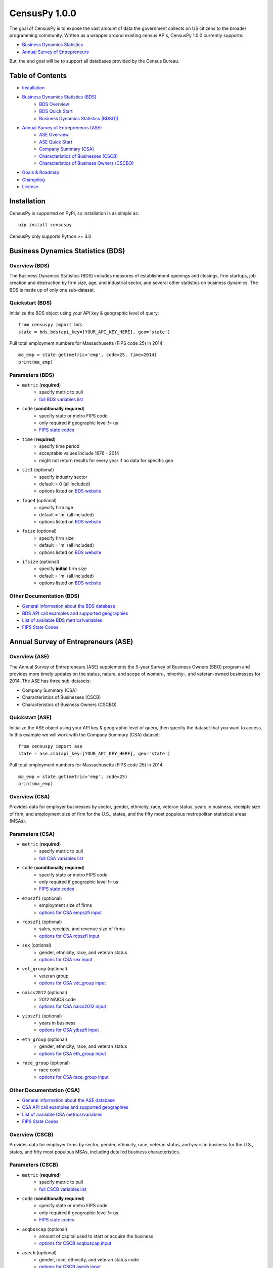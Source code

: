 ================
CensusPy 1.0.0
================
The goal of CensusPy is to expose the vast amount of data the government collects on US citizens to the broader programming community. Written as a wrapper around existing census APIs, CensusPy 1.0.0 currently supports:

* `Business Dynamics Statistics <https://www.census.gov/data/developers/data-sets/business-dynamics.html>`_
* `Annual Survey of Entrepreneurs <https://www.census.gov/data/developers/data-sets/ase.html>`_

But, the end goal will be to support all databases provided by the Census Bureau.

Table of Contents
=================
* `Installation <https://github.com/DnrkasEFF/censuspy#installation>`_
* `Business Dynamics Statistics (BDS) <https://github.com/DnrkasEFF/censuspy#business-dynamics-statistics-bds>`_
   - `BDS Overview <https://github.com/DnrkasEFF/censuspy#overview-bds>`_
   - `BDS Quick Start <https://github.com/DnrkasEFF/censuspy#quickstart-bds>`_
   - `Business Dynamics Statistics (BDS(1)) <https://github.com/DnrkasEFF/censuspy#parameters-bds>`_
* `Annual Survey of Entrepreneurs (ASE) <https://github.com/DnrkasEFF/censuspy#annual-survey-of-entrepreneurs-ase>`_
   - `ASE Overview <https://github.com/DnrkasEFF/censuspy#overview-ase>`_
   - `ASE Quick Start <https://github.com/DnrkasEFF/censuspy#quickstart-ase>`_
   - `Company Summary (CSA) <https://github.com/DnrkasEFF/censuspy#overview-csa>`_
   - `Characteristics of Businesses (CSCB) <https://github.com/DnrkasEFF/censuspy#overview-cscb>`_
   - `Characteristics of Business Owners (CSCBO) <https://github.com/DnrkasEFF/censuspy#overview-cscbo>`_
* `Goals & Roadmap <https://github.com/DnrkasEFF/censuspy#goals>`_
* `Changelog <https://github.com/DnrkasEFF/censuspy#changelog>`_
* `License <https://github.com/DnrkasEFF/censuspy#license>`_

Installation
===============
CensusPy is supported on PyPi, so installation is as simple as::

  pip install censuspy

CensusPy only supports Python >= 3.0

Business Dynamics Statistics (BDS)
===================================
Overview (BDS)
^^^^^^^^^^^^^^^^^^^^^
The Business Dynamics Statistics (BDS) includes measures of establishment openings and closings, firm startups, job creation and destruction by firm size, age, and industrial sector, and several other statistics on business dynamics. The BDS is made up of only one sub-dataset.

Quickstart (BDS)
^^^^^^^^^^^^^^^^^^^^^
Initialize the BDS object using your API key & geographic level of query::

  from censuspy import bds
  state = bds.bds(api_key=[YOUR_API_KEY_HERE], geo='state')

Pull total employment numbers for Massachusetts (FIPS code 25) in 2014::

  ma_emp = state.get(metric='emp', code=25, time=2014)
  print(ma_emp)

Parameters (BDS)
^^^^^^^^^^^^^^^^^^^^^^^^^^^
* ``metric`` (**required**)
   - specify metric to pull
   - `full BDS variables list <https://api.census.gov/data/timeseries/bds/firms/variables.html>`_
* ``code`` (**conditionally required**)
   - specify state or metro FIPS code
   - only required if geographic level != us
   - `FIPS state codes <https://www.mcc.co.mercer.pa.us/dps/state_fips_code_listing.htm>`_
* ``time`` (**required**)
   - specify time period
   - acceptable values include 1976 - 2014
   - might not return results for every year if no data for specific geo
* ``sic1`` (optional)
   - specify industry sector
   - default = 0 (all included)
   - options listed on `BDS website <https://www.census.gov/data/developers/data-sets/business-dynamics.html>`_
* ``fage4`` (optional)
   - specify firm age
   - default = 'm' (all included)
   - options listed on `BDS website <https://www.census.gov/data/developers/data-sets/business-dynamics.html>`_
* ``fsize`` (optional)
   - specify firm size
   - default = 'm' (all included)
   - options listed on `BDS website <https://www.census.gov/data/developers/data-sets/business-dynamics.html>`_
* ``ifsize`` (optional)
   - specify **initial** firm size
   - default = 'm' (all included)
   - options listed on `BDS website <https://www.census.gov/data/developers/data-sets/business-dynamics.html>`_

Other Documentation (BDS)
^^^^^^^^^^^^^^^^^^^^^^^^^^
* `General information about the BDS database <https://www.census.gov/data/developers/data-sets/business-dynamics.html>`_
* `BDS API call examples and supported geographies <https://api.census.gov/data/timeseries/bds/firms.html>`_
* `List of available BDS metrics/variables <https://api.census.gov/data/timeseries/bds/firms/variables.html>`_
* `FIPS State Codes <https://www.mcc.co.mercer.pa.us/dps/state_fips_code_listing.htm>`_

Annual Survey of Entrepreneurs (ASE)
======================================
Overview (ASE)
^^^^^^^^^^^^^^^^^^^^^
The Annual Survey of Entrepreneurs (ASE) supplements the 5-year Survey of Business Owners (SBO) program and provides more timely updates on the status, nature, and scope of women-, minority-, and veteran-owned businesses for 2014. The ASE has three sub-datasets:

* Company Summary (CSA)
* Characteristics of Businesses (CSCB)
* Characteristics of Business Owners (CSCBO)

Quickstart (ASE)
^^^^^^^^^^^^^^^^^^^^^
Initialize the ASE object using your API key & geographic level of query, then specify the dataset that you want to access. In this example we will work with the Company Summary (CSA) dataset::

  from censuspy import ase
  state = ase.csa(api_key=[YOUR_API_KEY_HERE], geo='state')

Pull total employment numbers for Massachusetts (FIPS code 25) in 2014::

  ma_emp = state.get(metric='emp', code=25)
  print(ma_emp)

Overview (CSA)
^^^^^^^^^^^^^^^^^^^^^
Provides data for employer businesses by sector, gender, ethnicity, race, veteran status, years in business, receipts size of firm, and employment size of firm for the U.S., states, and the fifty most populous metropolitan statistical areas (MSAs).

Parameters (CSA)
^^^^^^^^^^^^^^^^^^^^^
* ``metric`` (**required**)
   - specify metric to pull
   - `full CSA variables list <https://api.census.gov/data/2014/ase/csa/variables.html>`_
* ``code`` (**conditionally required**)
   - specify state or metro FIPS code
   - only required if geographic level != us
   - `FIPS state codes <https://www.mcc.co.mercer.pa.us/dps/state_fips_code_listing.htm>`_
* ``empszfi`` (optional)
   - employment size of firms
   - `options for CSA empszfi input <https://api.census.gov/data/2014/ase/csa?get=EMPSZFI,EMPSZFI_TTL&for=us:*>`_
* ``rcpszfi`` (optional)
   - sales, receipts, and revenue size of firms
   - `options for CSA rcpszfi input <https://api.census.gov/data/2014/ase/csa?get=RCPSZFI,RCPSZFI_TTL&for=us:*>`_
* ``sex`` (optional)
   - gender, ethnicity, race, and veteran status
   - `options for CSA sex input <https://api.census.gov/data/2014/ase/csa?get=SEX,SEX_TTL&for=us:*>`_
* ``vet_group`` (optional)
   - veteran group
   - `options for CSA vet_group input <https://api.census.gov/data/2014/ase/csa?get=VET_GROUP,VET_GROUP_TTL&for=us:*>`_
* ``naics2012`` (optional)
   - 2012 NAICS code
   - `options for CSA naics2012 input <https://api.census.gov/data/2014/ase/csa?get=NAICS2012,NAICS2012_TTL&for=us:*>`_
* ``yibszfi`` (optional)
   - years in business
   - `options for CSA yibszfi input <https://api.census.gov/data/2014/ase/csa?get=YIBSZFI,YIBSZFI_TTL&for=us:*>`_
* ``eth_group`` (optional)
   - gender, ethnicity, race, and veteran status
   - `options for CSA eth_group input <https://api.census.gov/data/2014/ase/csa?get=ETH_GROUP,ETH_GROUP_TTL&for=us:*>`_
* ``race_group`` (optional)
   - race code
   - `options for CSA race_group input <https://api.census.gov/data/2014/ase/csa?get=RACE_GROUP,RACE_GROUP_TTL&for=us:*>`_

Other Documentation (CSA)
^^^^^^^^^^^^^^^^^^^^^^^^^^
* `General information about the ASE database <https://www.census.gov/data/developers/data-sets/ase.html>`_
* `CSA API call examples and supported geographies <https://api.census.gov/data/2014/ase/csa/examples.html>`_
* `List of available CSA metrics/variables <https://api.census.gov/data/2014/ase/csa/variables.html>`_
* `FIPS State Codes <https://www.mcc.co.mercer.pa.us/dps/state_fips_code_listing.htm>`_

Overview (CSCB)
^^^^^^^^^^^^^^^^^^^^^
Provides data for employer firms by sector, gender, ethnicity, race, veteran status, and years in business for the U.S., states, and fifty most populous MSAs, including detailed business characteristics.

Parameters (CSCB)
^^^^^^^^^^^^^^^^^^^^^
* ``metric`` (**required**)
   - specify metric to pull
   - `full CSCB variables list <https://api.census.gov/data/2014/ase/cscb/variables.html>`_
* ``code`` (**conditionally required**)
   - specify state or metro FIPS code
   - only required if geographic level != us
   - `FIPS state codes <https://www.mcc.co.mercer.pa.us/dps/state_fips_code_listing.htm>`_
* ``acqbuscap`` (optional)
   - amount of capital used to start or acquire the business
   - `options for CSCB acqbuscap input <https://api.census.gov/data/2014/ase/cscb?get=ACQBUSCAP,ACQBUSCAP_TTL&for=us:*>`_
* ``asecb`` (optional)
   - gender, race, ethnicity, and veteran status code
   - `options for CSCB asecb input <https://api.census.gov/data/2014/ase/cscb?get=ASECB,ASECB_TTL&for=us:*>`_
* ``avoidfinan`` (optional)
   - reasons for avoiding additional financing
   - `options for CSCB avoidfinan input <https://api.census.gov/data/2014/ase/cscb?get=AVOIDFINAN,AVOIDFINAN_TTL&for=us:*>`_
* ``benefits`` (optional)
   - employee benefits paid totally or partly by the business
   - `options for CSCB benefits input <https://api.census.gov/data/2014/ase/cscb?get=BENEFITS,BENEFITS_TTL&for=us:*>`_
* ``busact`` (optional)
   - business activity characteristics
   - `options for CSCB busact input <https://api.census.gov/data/2014/ase/cscb?get=BUSACT,BUSACT_TTL&for=us:*>`_
* ``busaspir`` (optional)
   - owner's business aspirations
   - `options for CSCB busaspir input <https://api.census.gov/data/2014/ase/cscb?get=BUSASPIR,BUSASPIR_TTL&for=us:*>`_
* ``busoutus`` (optional)
   - operations outside of the US
   - `options for CSCB busoutus input <https://api.census.gov/data/2014/ase/cscb?get=BUSOUTUS,BUSOUTUS_TTL&for=us:*>`_
* ``ceaseops`` (optional)
   - whether business is currently operating or if not, reason for ceasing operations
   - `options for CSCB ceaseops input <https://api.census.gov/data/2014/ase/cscb?get=CEASEOPS,CEASEOPS_TTL&for=us:*>`_
* ``cust`` (optional)
   - customers accounting for 10% or more of total sales of goods/services
   - `options for CSCB cust input <https://api.census.gov/data/2014/ase/cscb?get=CUST,CUST_TTL&for=us:*>`_
* ``custlocpct`` (optional)
   - geographic location of business customers/clients
   - `options for CSCB custlocpct input <https://api.census.gov/data/2014/ase/cscb?get=CUSTLOCPCT,CUSTLOCPCT_TTL&for=us:*>`_
* ``famown`` (optional)
   - family owned business codes
   - `options for CSCB famown input <https://api.census.gov/data/2014/ase/cscb?get=FAMOWN,FAMOWN_TTL&for=us:*>`_
* ``fundsrc`` (optional)
   - funding sources and total amount of funding
   - `options for CSCB fundsrc input <https://api.census.gov/data/2014/ase/cscb?get=FUNDSRC,FUNDSRC_TTL&for=us:*>`_
* ``innovimp`` (optional)
   - business product/process innovations/improvements in the past three years
   - `options for CSCB innovimp input <https://api.census.gov/data/2014/ase/cscb?get=INNOVIMP,INNOVIMP_TTL&for=us:*>`_
* ``intelctprop`` (optional)
   - owned intellectual property
   - `options for CSCB intelctprop input <https://api.census.gov/data/2014/ase/cscb?get=INTELCTPROP,INTELCTPROP_TTL&for=us:*>`_
* ``lang`` (optional)
   - languages used to conduct transactions with customers
   - `options for CSCB lang input <https://api.census.gov/data/2014/ase/cscb?get=LANG,LANG_TTL&for=us:*>`_
* ``naics2012`` (optional)
   - 2012 NAICS codes
   - `options for CSCB naics2012 input <https://api.census.gov/data/2014/ase/cscb?get=NAICS2012,NAICS2012_TTL&for=us:*>`_
* ``negprofit`` (optional)
   - negative impacts on business profitability
   - `options for CSCB negprofit input <https://api.census.gov/data/2014/ase/cscb?get=NEGPROFIT,NEGPROFIT_TTL&for=us:*>`_
* ``newfundrel`` (optional)
   - new funding relationships
   - `options for CSCB newfundrel input <https://api.census.gov/data/2014/ase/cscb?get=NEWFUNDREL,NEWFUNDREL_TTL&for=us:*>`_
* ``opfran`` (optional)
   - year business was established
   - `options for CSCB opfran input <https://api.census.gov/data/2014/ase/cscb?get=OPFRAN,OPFRAN_TTL&for=us:*>`_
* ``outsrcus`` (optional)
   - business functions or services outsourced to a location outside the US
   - `options for CSCB outsrcus input <https://api.census.gov/data/2014/ase/cscb?get=OUTSRCUS,OUTSRCUS_TTL&for=us:*>`_
* ``ownrnum`` (optional)
   - number of owners in the business code
   - `options for CSCB ownrnum input <https://api.census.gov/data/2014/ase/cscb?get=OWNRNUM,OWNRNUM_TTL&for=us:*>`_
* ``pecommrc`` (optional)
   - e-commerce sales as a % of total sales
   - `options for CSCB pecommrc input <https://api.census.gov/data/2014/ase/cscb?get=PECOMMRC,PECOMMRC_TTL&for=us:*>`_
* ``pexport`` (optional)
   - exports sales as a % of total sales
   - `options for CSCB pexport input <https://api.census.gov/data/2014/ase/cscb?get=PEXPORT,PEXPORT_TTL&for=us:*>`_
* ``profit`` (optional)
   - profitability of the business
   - `options for CSCB profit input <https://api.census.gov/data/2014/ase/cscb?get=PROFIT,PROFIT_TTL&for=us:*>`_
* ``rdpuramt`` (optional)
   - amount used to purchase R&D activities
   - `options for CSCB rdpuramt input <https://api.census.gov/data/2014/ase/cscb?get=RDPURAMT,RDPURAMT_TTL&for=us:*>`_
* ``rdtotalcst`` (optional)
   - total cost of R&D activities
   - `options for CSCB rdtotalcst input <https://api.census.gov/data/2014/ase/cscb?get=RDTOTALCST,RDTOTALCST_TTL&for=us:*>`_
* ``rdworkers`` (optional)
   - workers that did the R&D activities
   - `options for CSCB rdworkers input <https://api.census.gov/data/2014/ase/cscb?get=RDWORKERS,RDWORKERS_TTL&for=us:*>`_
* ``spouses`` (optional)
   - spouses jointly owned and operated business codes
   - `options for CSCB spouses input <https://api.census.gov/data/2014/ase/cscb?get=SPOUSES,SPOUSES_TTL&for=us:*>`_
* ``strtsrce`` (optional)
   - sources of capital used to start or acquire the business
   - `options for CSCB strtsrce input <https://api.census.gov/data/2014/ase/cscb?get=STRTSRCE,STRTSRCE_TTL&for=us:*>`_
* ``website`` (optional)
   - business website codes
   - `options for CSCB website input <https://api.census.gov/data/2014/ase/cscb?get=WEBSITE,WEBSITE_TTL&for=us:*>`_
* ``workers`` (optional)
   - types of workers used codes
   - `options for CSCB workers input <https://api.census.gov/data/2014/ase/cscb?get=WORKERS,WORKERS_TTL&for=us:*>`_
* ``yibszfi`` (optional)
   - years in business
   - `options for CSCB yibszfi input <https://api.census.gov/data/2014/ase/cscb?get=YIBSZFI,YIBSZFI_TTL&for=us:*>`_
* ``yrestbus`` (optional)
   - year business was originally established
   - `options for CSCB yrestbus input <https://api.census.gov/data/2014/ase/cscb?get=YRESTBUS,YRESTBUS_TTL&for=us:*>`_

Other Documentation (CSCB)
^^^^^^^^^^^^^^^^^^^^^^^^^^^
* `General information about the ASE database <https://www.census.gov/data/developers/data-sets/ase.html>`_
* `CSCB API call examples and supported geographies <https://api.census.gov/data/2014/ase/cscb/examples.html>`_
* `List of available CSCB metrics/variables <https://api.census.gov/data/2014/ase/cscb/variables.html>`_
* `FIPS State Codes <https://www.mcc.co.mercer.pa.us/dps/state_fips_code_listing.htm>`_

Overview (CSCBO)
^^^^^^^^^^^^^^^^^^^^^
Provides data for owners of respondent employer firms by sector, gender, ethnicity, race, veteran status, and years in business for the U.S., states, and top fifty most populous MSAs, including detailed owner characteristics.

Parameters (CSCBO)
^^^^^^^^^^^^^^^^^^^^^
* ``metric`` (**required**)
   - specify metric to pull
   - only option for CSBO is ``ownpdemp`` and variations on it
   - `full CSCBO variables list <https://api.census.gov/data/2014/ase/cscbo/variables.html>`_
* ``code`` (**conditionally required**)
   - specify state or metro FIPS code
   - only required if geographic level != us
   - `FIPS state codes <https://www.mcc.co.mercer.pa.us/dps/state_fips_code_listing.htm>`_
* ``acqbus`` (optional)
   - how owner initially acquired business
   - `options for CSCBO acqbus input <https://api.census.gov/data/2014/ase/cscbo?get=ACQBUS,ACQBUS_TTL,OWNPDEMP&for=us:*>`_
* ``asecbo`` (optional)
   - gender, ethnicity, race, and veteran status code
   - `options for CSCBO asecbo input <https://api.census.gov/data/2014/ase/cscbo?get=ASECBO,ASECBO_TTL,OWNPDEMP&for=us:*>`_
* ``educ`` (optional)
   - highest level of education before establishing business
   - `options for CSCBO educ input <https://api.census.gov/data/2014/ase/cscbo?get=EDUC,EDUC_TTL,OWNPDEMP&for=us:*>`_
* ``hrswrkd`` (optional)
   - average hours spent per week managing or working in business
   - `options for CSCBO hrswrkd input <https://api.census.gov/data/2014/ase/cscbo?get=HRSWRKD,HRSWRKD_TTL,OWNPDEMP&for=us:*>`_
* ``naics2012`` (optional)
   - 2012 naics codes
   - `options for CSCBO naics2012 input <https://api.census.gov/data/2014/ase/cscbo?get=NAICS2012,NAICS2012_TTL,ACQBUS,OWNPDEMP&for=us:*>`_
* ``ownrage`` (optional)
   - owner's age
   - `options for CSCBO ownrage input <https://api.census.gov/data/2014/ase/cscbo?get=OWNRAGE,OWNRAGE_TTL,OWNPDEMP&for=us:*>`_
* ``pfnct`` (optional)
   - primary functions in the business
   - `options for CSCBO pfnct input <https://api.census.gov/data/2014/ase/cscbo?get=PFNCT,PFNCT_TTL,OWNPDEMP&for=us:*>`_
* ``priorbus`` (optional)
   - whether they owned another business prior to establishing current business
   - `options for CSCBO priorbus input <https://api.census.gov/data/2014/ase/cscbo?get=PRIORBUS,PRIORBUS_TTL,OWNPDEMP&for=us:*>`_
* ``prminc`` (optional)
   - primary source of personal income
   - `options for CSCBO prminc input <https://api.census.gov/data/2014/ase/cscbo?get=PRMINC,PRMINC_TTL,OWNPDEMP&for=us:*>`_
* ``usborncit`` (optional)
   - whether they are a US born citizen
   - `options for CSCBO usborncit input <https://api.census.gov/data/2014/ase/cscbo?get=USBORNCIT,USBORNCIT_TTL,OWNPDEMP&for=us:*>`_
* ``yracqbus`` (optional)
   - year when business was acquired
   - `options for CSCBO yracqbus input <https://api.census.gov/data/2014/ase/cscbo?get=YRACQBUS,YRACQBUS_TTL,OWNPDEMP&for=us:*>`_

Other Documentation (CSCBO)
^^^^^^^^^^^^^^^^^^^^^^^^^^^^
* `General information about the ASE database <https://www.census.gov/data/developers/data-sets/ase.html>`_
* `CSCBO API call examples and supported geographies <https://api.census.gov/data/2014/ase/cscbo/examples.html>`_
* `List of available CSCBO metrics/variables <https://api.census.gov/data/2014/ase/cscbo/variables.html>`_
* `FIPS State Codes <https://www.mcc.co.mercer.pa.us/dps/state_fips_code_listing.htm>`_

Goals
===============
Broadly speaking, my goal is to cover all the business-focused datasets before moving to the purely demographic data. The main motivation behind that is personal, since I'm deriving personal value from developing this wrapper. That being said -- if there is significant interest in exposing a specific dataset, then I'm more than happy to entertain that as well. Please feel free to send any requests to dnrkaseff360@gmail.com.

**Roadmap**:

* Annual Survey of Entrepreneurs (March 2018) [**DONE**]
* County Business Patterns and Nonemployer Statistics (April 2018)
* Economic Census (May 2018)
* Economic Indicators (June 2018)

Changelog
===============
* 0.0.1: initial beta release
* 0.0.2: hot fix to allow imports of specific database wrappers instead of having to import the entire package
* 1.0.0: **go live!** added support for ASE and implemented minor code changes to make calls more efficient from a resource perspective

License
===============
**MIT License**

Copyright (c) 2018 DnrkasEFF

Permission is hereby granted, free of charge, to any person obtaining a copy
of this software and associated documentation files (the "Software"), to deal
in the Software without restriction, including without limitation the rights
to use, copy, modify, merge, publish, distribute, sublicense, and/or sell
copies of the Software, and to permit persons to whom the Software is
furnished to do so, subject to the following conditions:

The above copyright notice and this permission notice shall be included in all
copies or substantial portions of the Software.

THE SOFTWARE IS PROVIDED "AS IS", WITHOUT WARRANTY OF ANY KIND, EXPRESS OR
IMPLIED, INCLUDING BUT NOT LIMITED TO THE WARRANTIES OF MERCHANTABILITY,
FITNESS FOR A PARTICULAR PURPOSE AND NONINFRINGEMENT. IN NO EVENT SHALL THE
AUTHORS OR COPYRIGHT HOLDERS BE LIABLE FOR ANY CLAIM, DAMAGES OR OTHER
LIABILITY, WHETHER IN AN ACTION OF CONTRACT, TORT OR OTHERWISE, ARISING FROM,
OUT OF OR IN CONNECTION WITH THE SOFTWARE OR THE USE OR OTHER DEALINGS IN THE
SOFTWARE. 
